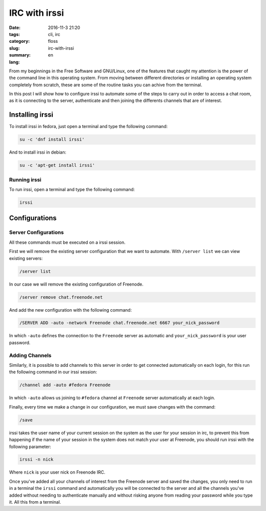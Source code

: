IRC with irssi
##############

:date: 2016-11-3 21:20
:tags: cli, irc
:category: floss
:slug: irc-with-irssi
:summary:
:lang: en

From my beginnings in the Free Software and GNU/Linux, one of the features that
caught my attention is the power of the command line in this operating system.
From moving between different directories or installing an operating system
completely from scratch, these are some of the routine tasks you can achive
from the terminal.

.. TEASER_END

In this post I will show how to configure irssi to automate some of the steps
to carry out in order to access a chat room, as it is connecting to the server,
authenticate and then joining the differents channels that are of interest.

Installing irssi
================

To install irssi in fedora, just open a terminal and type the following
command:

.. code-block:: console

    su -c 'dnf install irssi'

And to install irssi in debian:

.. code-block:: console

    su -c 'apt-get install irssi'

Running irssi
-------------

To run irssi, open a terminal and type the following command:

.. code-block:: console

    irssi

Configurations
==============

Server Configurations
---------------------

All these commands must be executed on a irssi session.

First we will remove the existing server configuration that we want to
automate.  With ``/server list`` we can view existing servers:

.. code-block:: console

    /server list

In our case we will remove the existing configuration of Freenode.

.. code-block:: console

    /server remove chat.freenode.net

And add the new configuration with the following command:

.. code-block:: console

    /SERVER ADD -auto -network Freenode chat.freenode.net 6667 your_nick_password

In which ``-auto`` defines the connection to the ``Freenode`` server as
automatic and ``your_nick_password`` is your user password.

Adding Channels
---------------

Similarly, it is possible to add channels to this server in order to get
connected automatically on each login, for this run the following command in
our irssi session:

.. code-block:: console

    /channel add -auto #fedora Freenode

In which ``-auto`` allows us joining to ``#fedora`` channel at ``Freenode``
server automatically at each login.

Finally, every time we make a change in our configuration, we must save changes
with the command:


.. code-block:: console

    /save

irssi takes the user name of your current session on the system as the user for
your session in irc, to prevent this from happening if the name of your session
in the system does not match your user at Freenode, you should run irssi with
the following parameter:

.. code-block:: console

    irssi -n nick

Where ``nick`` is your user nick on Freenode IRC.

Once you've added all your channels of interest from the Freenode server and
saved the changes, you only need to run in a terminal the ``irssi`` command and
automatically you will be connected to the server and all the channels you've
added without needing to authenticate manually and without risking anyone from
reading your password while you type it. All this from a terminal.